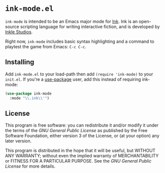 * =ink-mode.el=

=ink-mode= is intended to be an Emacs major mode for [[http://www.inklestudios.com/ink/][Ink]]. Ink is an open-source scripting language for writing interactive fiction, and is developed by [[http://www.inklestudios.com/ink/][Inkle Studios]].

Right now, =ink-mode= includes basic syntax highlighting and a command to playtest the game from Emacs: =C-c C-c=. 

** Installing

Add =ink-mode.el= to your load-path then add ~(require 'ink-mode)~ to your =init.el=. If you're a [[https://github.com/jwiegley/use-package][use-package]] user, add this instead of requiring ink-mode:
#+BEGIN_SRC emacs-lisp
  (use-package ink-mode
    :mode "\\.ink\\'")
#+END_SRC

** License
This program is free software: you can redistribute it and/or modify
it under the terms of the [[COPYING][GNU General Public License]] as published by
the Free Software Foundation, either version 3 of the License, or (at
your option) any later version.

This program is distributed in the hope that it will be useful, but
WITHOUT ANY WARRANTY; without even the implied warranty of
MERCHANTABILITY or FITNESS FOR A PARTICULAR PURPOSE. See the [[COPYING][GNU
General Public License]] for more details.

